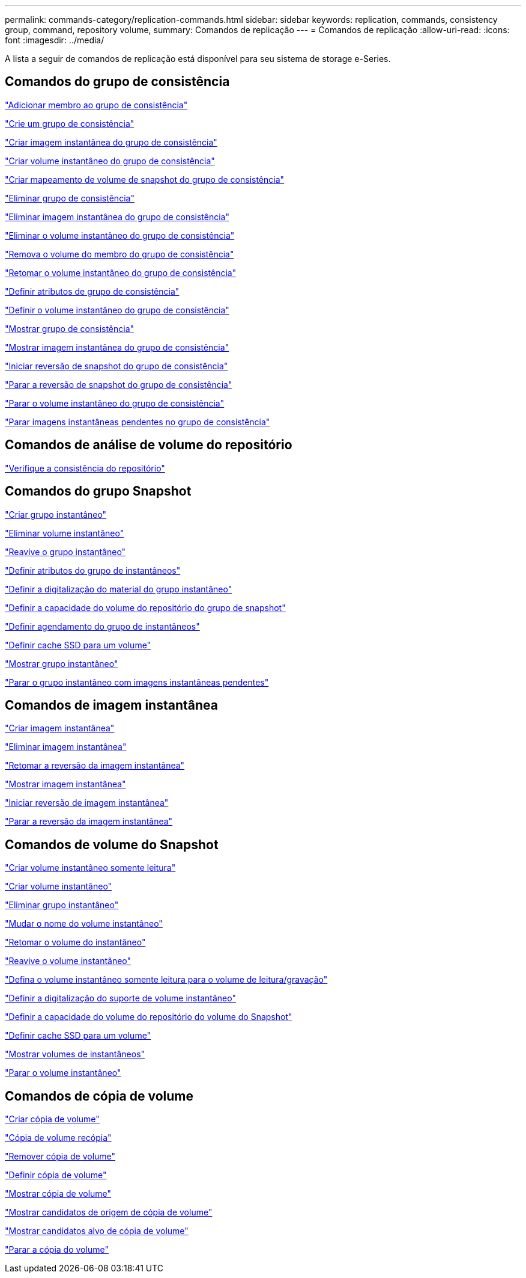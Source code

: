 ---
permalink: commands-category/replication-commands.html 
sidebar: sidebar 
keywords: replication, commands, consistency group, command, repository volume, 
summary: Comandos de replicação 
---
= Comandos de replicação
:allow-uri-read: 
:icons: font
:imagesdir: ../media/


[role="lead"]
A lista a seguir de comandos de replicação está disponível para seu sistema de storage e-Series.



== Comandos do grupo de consistência

link:../commands-a-z/set-consistencygroup-addcgmembervolume.html["Adicionar membro ao grupo de consistência"]

link:../commands-a-z/create-consistencygroup.html["Crie um grupo de consistência"]

link:../commands-a-z/create-cgsnapimage-consistencygroup.html["Criar imagem instantânea do grupo de consistência"]

link:../commands-a-z/create-cgsnapvolume.html["Criar volume instantâneo do grupo de consistência"]

link:../commands-a-z/create-mapping-cgsnapvolume.html["Criar mapeamento de volume de snapshot do grupo de consistência"]

link:../commands-a-z/delete-consistencygroup.html["Eliminar grupo de consistência"]

link:../commands-a-z/delete-cgsnapimage-consistencygroup.html["Eliminar imagem instantânea do grupo de consistência"]

link:../commands-a-z/delete-sgsnapvolume.html["Eliminar o volume instantâneo do grupo de consistência"]

link:../commands-a-z/remove-member-volume-from-consistency-group.html["Remova o volume do membro do grupo de consistência"]

link:../commands-a-z/resume-cgsnapvolume.html["Retomar o volume instantâneo do grupo de consistência"]

link:../commands-a-z/set-consistency-group-attributes.html["Definir atributos de grupo de consistência"]

link:../commands-a-z/set-cgsnapvolume.html["Definir o volume instantâneo do grupo de consistência"]

link:../commands-a-z/show-consistencygroup.html["Mostrar grupo de consistência"]

link:../commands-a-z/show-cgsnapimage.html["Mostrar imagem instantânea do grupo de consistência"]

link:../commands-a-z/start-cgsnapimage-rollback.html["Iniciar reversão de snapshot do grupo de consistência"]

link:../commands-a-z/stop-cgsnapimage-rollback.html["Parar a reversão de snapshot do grupo de consistência"]

link:../commands-a-z/stop-cgsnapvolume.html["Parar o volume instantâneo do grupo de consistência"]

link:../commands-a-z/stop-consistencygroup-pendingsnapimagecreation.html["Parar imagens instantâneas pendentes no grupo de consistência"]



== Comandos de análise de volume do repositório

link:../commands-a-z/check-repositoryconsistency.html["Verifique a consistência do repositório"]



== Comandos do grupo Snapshot

link:../commands-a-z/create-snapgroup.html["Criar grupo instantâneo"]

link:../commands-a-z/delete-snapvolume.html["Eliminar volume instantâneo"]

link:../commands-a-z/revive-snapgroup.html["Reavive o grupo instantâneo"]

link:../commands-a-z/set-snapgroup.html["Definir atributos do grupo de instantâneos"]

link:../commands-a-z/set-snapgroup-mediascanenabled.html["Definir a digitalização do material do grupo instantâneo"]

link:../commands-a-z/set-snapgroup-increase-decreaserepositorycapacity.html["Definir a capacidade do volume do repositório do grupo de snapshot"]

link:../commands-a-z/set-snapgroup-enableschedule.html["Definir agendamento do grupo de instantâneos"]

link:../commands-a-z/set-volume-ssdcacheenabled.html["Definir cache SSD para um volume"]

link:../commands-a-z/show-snapgroup.html["Mostrar grupo instantâneo"]

link:../commands-a-z/stop-pendingsnapimagecreation.html["Parar o grupo instantâneo com imagens instantâneas pendentes"]



== Comandos de imagem instantânea

link:../commands-a-z/create-snapimage.html["Criar imagem instantânea"]

link:../commands-a-z/delete-snapimage.html["Eliminar imagem instantânea"]

link:../commands-a-z/resume-snapimage-rollback.html["Retomar a reversão da imagem instantânea"]

link:../commands-a-z/show-snapimage.html["Mostrar imagem instantânea"]

link:../commands-a-z/start-snapimage-rollback.html["Iniciar reversão de imagem instantânea"]

link:../commands-a-z/stop-snapimage-rollback.html["Parar a reversão da imagem instantânea"]



== Comandos de volume do Snapshot

link:../commands-a-z/create-read-only-snapshot-volume.html["Criar volume instantâneo somente leitura"]

link:../commands-a-z/create-snapshot-volume.html["Criar volume instantâneo"]

link:../commands-a-z/delete-snapgroup.html["Eliminar grupo instantâneo"]

link:../commands-a-z/set-snapvolume.html["Mudar o nome do volume instantâneo"]

link:../commands-a-z/resume-snapvolume.html["Retomar o volume do instantâneo"]

link:../commands-a-z/revive-snapvolume.html["Reavive o volume instantâneo"]

link:../commands-a-z/set-snapvolume-converttoreadwrite.html["Defina o volume instantâneo somente leitura para o volume de leitura/gravação"]

link:../commands-a-z/set-snapvolume-mediascanenabled.html["Definir a digitalização do suporte de volume instantâneo"]

link:../commands-a-z/set-snapvolume-increase-decreaserepositorycapacity.html["Definir a capacidade do volume do repositório do volume do Snapshot"]

link:../commands-a-z/set-volume-ssdcacheenabled.html["Definir cache SSD para um volume"]

link:../commands-a-z/show-snapvolume.html["Mostrar volumes de instantâneos"]

link:../commands-a-z/stop-snapvolume.html["Parar o volume instantâneo"]



== Comandos de cópia de volume

link:../commands-a-z/create-volumecopy.html["Criar cópia de volume"]

link:../commands-a-z/recopy-volumecopy-target.html["Cópia de volume recópia"]

link:../commands-a-z/remove-volumecopy-target.html["Remover cópia de volume"]

link:../commands-a-z/set-volumecopy-target.html["Definir cópia de volume"]

link:../commands-a-z/show-volumecopy.html["Mostrar cópia de volume"]

link:../commands-a-z/show-volumecopy-sourcecandidates.html["Mostrar candidatos de origem de cópia de volume"]

link:../commands-a-z/show-volumecopy-source-targetcandidates.html["Mostrar candidatos alvo de cópia de volume"]

link:../commands-a-z/stop-volumecopy-target-source.html["Parar a cópia do volume"]
